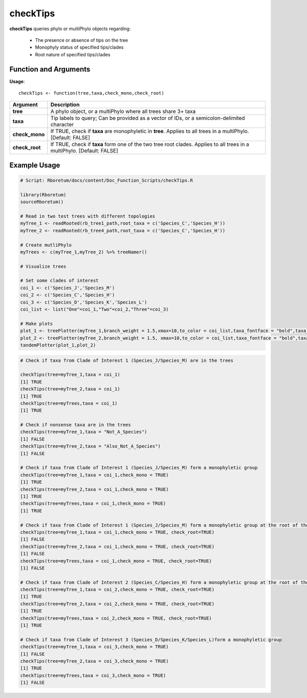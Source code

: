 .. _checkTips:

##############
**checkTips**
##############

**checkTips** queries phylo or multiPhylo objects regarding:

  - The presence or absence of tips on the tree
  - Monophyly status of specified tips/clades
  - Root nature of specified tips/clades

=======================
Function and Arguments
=======================

**Usage**:
::

  checkTips <- function(tree,taxa,check_mono,check_root)

===========================      ===============================================================================================================================================================================================================
 Argument                         Description
===========================      ===============================================================================================================================================================================================================
**tree**				                  A phylo object, or a multiPhylo where all trees share 3+ taxa
**taxa**                          Tip labels to query; Can be provided as a vector of IDs, or a semicolon-delimited character
**check_mono**                    If TRUE, check if **taxa** are monophyletic in **tree**. Applies to all trees in a multiPhylo. [Default: FALSE]
**check_root**                    If TRUE, check if **taxa** form one of the two tree root clades. Applies to all trees in a multiPhylo. [Default: FALSE]
===========================      ===============================================================================================================================================================================================================

==============
Example Usage
==============

.. code-block:: r
  
  # Script: Rboretum/docs/content/Doc_Function_Scripts/checkTips.R

  library(Rboretum)
  sourceRboretum()
  
  # Read in two test trees with different topologies
  myTree_1 <- readRooted(rb_tree1_path,root_taxa = c('Species_C','Species_H'))
  myTree_2 <- readRooted(rb_tree4_path,root_taxa = c('Species_C','Species_H'))
  
  # Create mutliPhylo
  myTrees <- c(myTree_1,myTree_2) %>% treeNamer()
  
  # Visualize trees
  
  # Set some clades of interest
  coi_1 <- c('Species_J','Species_M')
  coi_2 <- c('Species_C','Species_H')
  coi_3 <- c('Species_D','Species_K','Species_L')
  coi_list <- list("One"=coi_1,"Two"=coi_2,"Three"=coi_3)

  # Make plots
  plot_1 <- treePlotter(myTree_1,branch_weight = 1.5,xmax=10,to_color = coi_list,taxa_fontface = "bold",taxa_offset = 0.2)
  plot_2 <- treePlotter(myTree_2,branch_weight = 1.5, xmax=10,to_color = coi_list,taxa_fontface = "bold",taxa_offset = 0.2,reverse_x=TRUE)
  tandemPlotter(plot_1,plot_2)
  
.. image:: ../images/checkTips.png
  :width: 600

.. code-block:: r

  # Check if taxa from Clade of Interest 1 (Species_J/Species_M) are in the trees
  
  checkTips(tree=myTree_1,taxa = coi_1)
  [1] TRUE
  checkTips(tree=myTree_2,taxa = coi_1)
  [1] TRUE
  checkTips(tree=myTrees,taxa = coi_1)
  [1] TRUE

  # Check if nonsense taxa are in the trees
  checkTips(tree=myTree_1,taxa = "Not_A_Species")
  [1] FALSE
  checkTips(tree=myTree_2,taxa = "Also_Not_A_Species")
  [1] FALSE

  # Check if taxa from Clade of Interest 1 (Species_J/Species_M) form a monophyletic group
  checkTips(tree=myTree_1,taxa = coi_1,check_mono = TRUE)
  [1] TRUE
  checkTips(tree=myTree_2,taxa = coi_1,check_mono = TRUE)
  [1] TRUE
  checkTips(tree=myTrees,taxa = coi_1,check_mono = TRUE)
  [1] TRUE

  # Check if taxa from Clade of Interest 1 (Species_J/Species_M) form a monophyletic group at the root of the tree
  checkTips(tree=myTree_1,taxa = coi_1,check_mono = TRUE, check_root=TRUE)
  [1] FALSE
  checkTips(tree=myTree_2,taxa = coi_1,check_mono = TRUE, check_root=TRUE)
  [1] FALSE
  checkTips(tree=myTrees,taxa = coi_1,check_mono = TRUE, check_root=TRUE)
  [1] FALSE

  # Check if taxa from Clade of Interest 2 (Species_C/Species_H) form a monophyletic group at the root of the tree
  checkTips(tree=myTree_1,taxa = coi_2,check_mono = TRUE, check_root=TRUE)
  [1] TRUE
  checkTips(tree=myTree_2,taxa = coi_2,check_mono = TRUE, check_root=TRUE)
  [1] TRUE
  checkTips(tree=myTrees,taxa = coi_2,check_mono = TRUE, check_root=TRUE)
  [1] TRUE

  # Check if taxa from Clade of Interest 3 (Species_D/Species_K/Species_L)form a monophyletic group
  checkTips(tree=myTree_1,taxa = coi_3,check_mono = TRUE)
  [1] FALSE
  checkTips(tree=myTree_2,taxa = coi_3,check_mono = TRUE)
  [1] TRUE
  checkTips(tree=myTrees,taxa = coi_3,check_mono = TRUE)
  [1] FALSE
